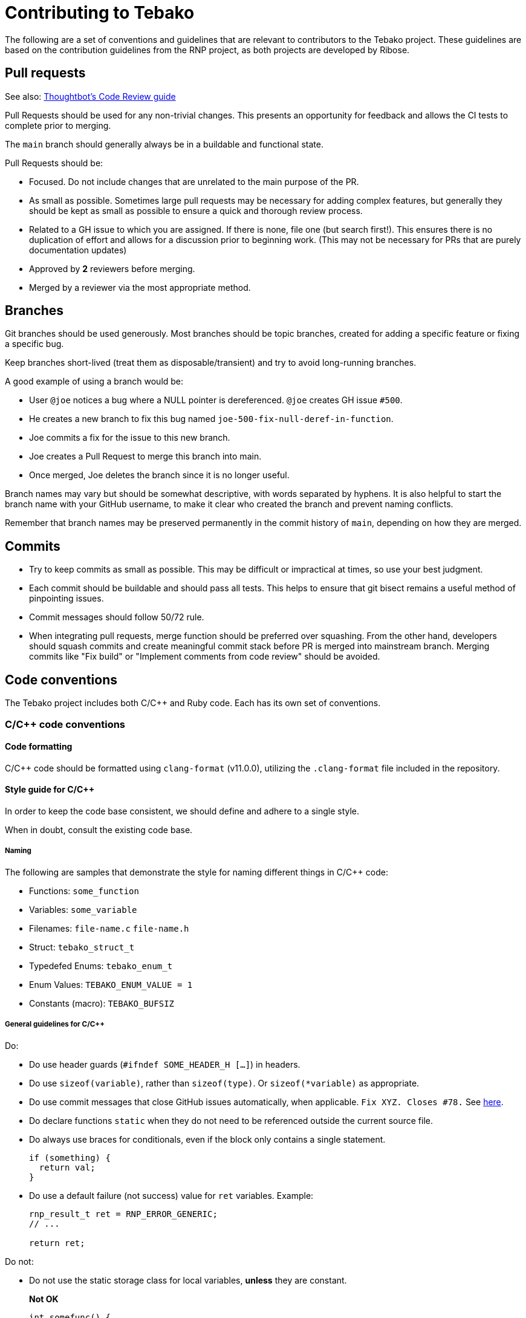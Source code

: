 = Contributing to Tebako

The following are a set of conventions and guidelines that are relevant to
contributors to the Tebako project. These guidelines are based on the
contribution guidelines from the RNP project, as both projects are developed by
Ribose.

== Pull requests

See also: https://github.com/thoughtbot/guides/tree/master/code-review[Thoughtbot's Code Review guide]

Pull Requests should be used for any non-trivial changes. This presents an
opportunity for feedback and allows the CI tests to complete prior to merging.

The `main` branch should generally always be in a buildable and functional state.

Pull Requests should be:

* Focused. Do not include changes that are unrelated to the main purpose of the PR.

* As small as possible. Sometimes large pull requests may be necessary for
adding complex features, but generally they should be kept as small as possible
to ensure a quick and thorough review process.

* Related to a GH issue to which you are assigned. If there is none, file one
(but search first!). This ensures there is no duplication of effort and allows
for a discussion prior to beginning work. (This may not be necessary for PRs
that are purely documentation updates)

* Approved by **2** reviewers before merging.

* Merged by a reviewer via the most appropriate method.

== Branches

Git branches should be used generously. Most branches should be topic branches,
created for adding a specific feature or fixing a specific bug.

Keep branches short-lived (treat them as disposable/transient) and try to avoid
long-running branches.

A good example of using a branch would be:

* User `@joe` notices a bug where a NULL pointer is dereferenced. `@joe` creates GH issue `#500`.
* He creates a new branch to fix this bug named `joe-500-fix-null-deref-in-function`.
* Joe commits a fix for the issue to this new branch.
* Joe creates a Pull Request to merge this branch into main.
* Once merged, Joe deletes the branch since it is no longer useful.

Branch names may vary but should be somewhat descriptive, with words separated
by hyphens. It is also helpful to start the branch name with your GitHub
username, to make it clear who created the branch and prevent naming conflicts.

Remember that branch names may be preserved permanently in the commit history of
`main`, depending on how they are merged.

== Commits

* Try to keep commits as small as possible. This may be difficult or impractical
at times, so use your best judgment.

* Each commit should be buildable and should pass all tests. This helps to
ensure that git bisect remains a useful method of pinpointing issues.

* Commit messages should follow 50/72 rule.

* When integrating pull requests, merge function should be preferred over
squashing. From the other hand, developers should squash commits and create
meaningful commit stack before PR is merged into mainstream branch. Merging
commits like "Fix build" or "Implement comments from code review" should be
avoided.

== Code conventions

The Tebako project includes both C/C++ and Ruby code. Each has its own set of conventions.

=== C/C++ code conventions

==== Code formatting

C/C++ code should be formatted using `clang-format` (v11.0.0), utilizing the
`.clang-format` file included in the repository.

==== Style guide for C/C++

In order to keep the code base consistent, we should define and adhere to a single style.

When in doubt, consult the existing code base.

===== Naming

The following are samples that demonstrate the style for naming different things in C/C++ code:

* Functions: `some_function`
* Variables: `some_variable`
* Filenames: `file-name.c` `file-name.h`
* Struct: `tebako_struct_t`
* Typedefed Enums: `tebako_enum_t`
* Enum Values: `TEBAKO_ENUM_VALUE = 1`
* Constants (macro): `TEBAKO_BUFSIZ`

===== General guidelines for C/C++

Do:

* Do use header guards (`#ifndef SOME_HEADER_H [...]`) in headers.
* Do use `sizeof(variable)`, rather than `sizeof(type)`. Or `sizeof(*variable)` as appropriate.
* Do use commit messages that close GitHub issues automatically, when
applicable. `Fix XYZ. Closes #78.` See
https://help.github.com/articles/closing-issues-via-commit-messages/[here].
* Do declare functions `static` when they do not need to be referenced outside the current source file.
* Do always use braces for conditionals, even if the block only contains a single statement.
+
[source,c]
--
if (something) {
  return val;
}
--

* Do use a default failure (not success) value for `ret` variables. Example:
+
[source,c]
--
rnp_result_t ret = RNP_ERROR_GENERIC;
// ...

return ret;
--

Do not:

* Do not use the static storage class for local variables, *unless* they are constant.
+
**Not OK**
+
[source,c]
--
int somefunc() {
  static char buffer[256];
  //...
}
--
+
**OK**
+
[source,c]
--
int somefunc() {
  static const uint16_t some_data[] = {
    0x00, 0x01, 0x02, //...
  };
}
--

* Do not use `pragma`, and try to avoid `__attribute__` as well.
* Do not use uninitialized memory. Try to ensure your code will not cause any errors in valgrind and other memory checkers.

==== Documentation for C/C++

Documentation is done in Doxygen comments format, which must be put in header files.

Exceptions are static or having only definition functions -- it is not required to
document them, however if they are documented then this should be done in the
source file and using the @private tag.

Comments should use doxygen markdown style, like the following example:

[source,c]
--
/** Some comments regarding the file purpose, like 'Tebako filesystem utilities'
 *  @file
 *
 *  This file contains functions and definitions related to the Tebako filesystem.
 *  Ensure to document all public interfaces thoroughly.
 */

/** brief description of the sample function which does something, keyword 'brief' is omitted
 *  Which may be continued here
 *
 *  After an empty line you may add detailed description in case it is needed. You may put
 *  details about the memory allocation, what happens if function fails and so on.
 *
 *  @param param1 first parameter, null-terminated string which should not be NULL
 *  @param param2 integer, some number representing something
 *  @param size number of bytes available to store in buffer
 *  @param buffer buffer to store results, may be NULL. In this case size can be used to
 *                obtain the required buffer length
 *  @return 0 if operation succeeds, or error code otherwise. If operation succeeds then buffer
 *          is populated with the resulting data, and size contains the length of this data.
 *          if error code is E_BUF_TOOSMALL then size will contain the required size to store
 *          the result
 **/
rnp_result_t
tebako_do_operation(const char *param1, const int param2, int *size, char *buffer);
--

=== Ruby code conventions

==== Code formatting

Ruby code should follow the style defined in the `.rubocop.yml` file included in
the repository. We adhere to the Ruby community's conventions with some
project-specific modifications defined in this file.

==== Style guide for Ruby

Ruby code should generally follow the Ruby Style Guide (https://rubystyle.guide/), with customizations specific to the Tebako project.

===== Naming

* Classes and Modules: `CamelCase`
* Methods and Variables: `snake_case`
* Constants: `SCREAMING_SNAKE_CASE`
* Predicate methods (returning boolean): end with question mark `available?`
* Dangerous methods (modifying `self` or arguments): end with exclamation mark `save!`
* Private methods: `_leading_underscore` (or just use the `private` keyword)

===== General guidelines for Ruby

* Use 2 spaces for indentation, never tabs
* Limit lines to 100 characters when possible
* Use `def` with parentheses when there are parameters
* Use parentheses for method calls with arguments
* Never use `and`/`or` for control flow; use `&&`/`||` instead
* Avoid multi-line ternary operators
* Use `snake_case` for naming files and directories
* Prefer string interpolation and template strings to string concatenation
* Prefer double quotes for strings unless the string contains double quotes

==== Documentation for Ruby

Ruby code should be documented using YARD.

[source,ruby]
--
# A person class to represent individuals
class Person
  # @return [String] the person's full name
  attr_reader :name

  # Creates a new person
  #
  # @param name [String] the person's full name
  # @param age [Integer] the person's age in years
  # @return [Person] a new instance of Person
  def initialize(name, age)
    @name = name
    @age = age
  end

  # Determines if the person is an adult
  #
  # @return [Boolean] true if the person is 18 or older
  def adult?
    @age >= 18
  end
end
--

=== Testing

==== C/C++ testing
:cpp: C++
C/{cpp} code should have appropriate tests. Tests for C/{cpp} code should be:

* Comprehensive, covering normal operation and error conditions
* Written to validate both public API and internal functionality
* Organized in logical test suites

==== Ruby testing

Ruby code should have RSpec tests. Tests for Ruby code should:

* Follow the RSpec style guide
* Use descriptive contexts and examples
* Use appropriate RSpec matchers
* Mock external dependencies when appropriate
* Achieve high test coverage (as reported by the coverage tool)

== Code of conduct

The Tebako project has adopted the Contributor Covenant as its Code of Conduct.
All contributors are expected to adhere to these guidelines to foster an open
and welcoming community.

For the full Code of Conduct, please refer to link:CODE_OF_CONDUCT.adoc[CODE_OF_CONDUCT.adoc].

== References

For more detailed guidelines, please refer to the RNP project's development guidelines:

* RNP Code of Conduct: https://github.com/rnpgp/rnp/blob/main/docs/code-of-conduct.adoc
* RNP Development Guide: https://github.com/rnpgp/rnp/blob/main/docs/develop.adoc

